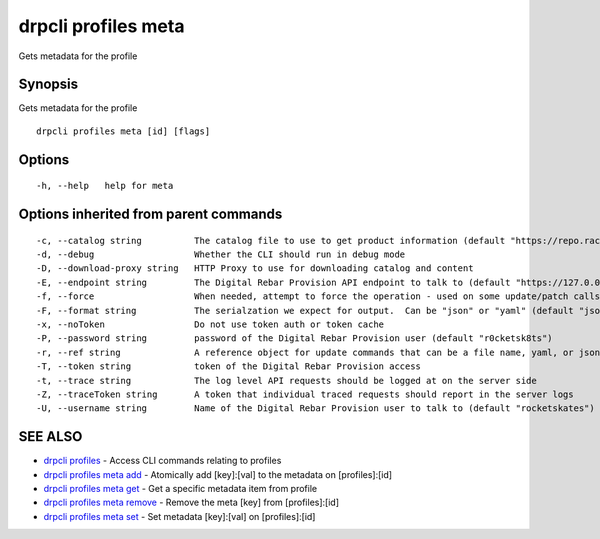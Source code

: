 drpcli profiles meta
--------------------

Gets metadata for the profile

Synopsis
~~~~~~~~

Gets metadata for the profile

::

   drpcli profiles meta [id] [flags]

Options
~~~~~~~

::

     -h, --help   help for meta

Options inherited from parent commands
~~~~~~~~~~~~~~~~~~~~~~~~~~~~~~~~~~~~~~

::

     -c, --catalog string          The catalog file to use to get product information (default "https://repo.rackn.io")
     -d, --debug                   Whether the CLI should run in debug mode
     -D, --download-proxy string   HTTP Proxy to use for downloading catalog and content
     -E, --endpoint string         The Digital Rebar Provision API endpoint to talk to (default "https://127.0.0.1:8092")
     -f, --force                   When needed, attempt to force the operation - used on some update/patch calls
     -F, --format string           The serialzation we expect for output.  Can be "json" or "yaml" (default "json")
     -x, --noToken                 Do not use token auth or token cache
     -P, --password string         password of the Digital Rebar Provision user (default "r0cketsk8ts")
     -r, --ref string              A reference object for update commands that can be a file name, yaml, or json blob
     -T, --token string            token of the Digital Rebar Provision access
     -t, --trace string            The log level API requests should be logged at on the server side
     -Z, --traceToken string       A token that individual traced requests should report in the server logs
     -U, --username string         Name of the Digital Rebar Provision user to talk to (default "rocketskates")

SEE ALSO
~~~~~~~~

-  `drpcli profiles <drpcli_profiles.html>`__ - Access CLI commands
   relating to profiles
-  `drpcli profiles meta add <drpcli_profiles_meta_add.html>`__ -
   Atomically add [key]:[val] to the metadata on [profiles]:[id]
-  `drpcli profiles meta get <drpcli_profiles_meta_get.html>`__ - Get a
   specific metadata item from profile
-  `drpcli profiles meta remove <drpcli_profiles_meta_remove.html>`__ -
   Remove the meta [key] from [profiles]:[id]
-  `drpcli profiles meta set <drpcli_profiles_meta_set.html>`__ - Set
   metadata [key]:[val] on [profiles]:[id]
